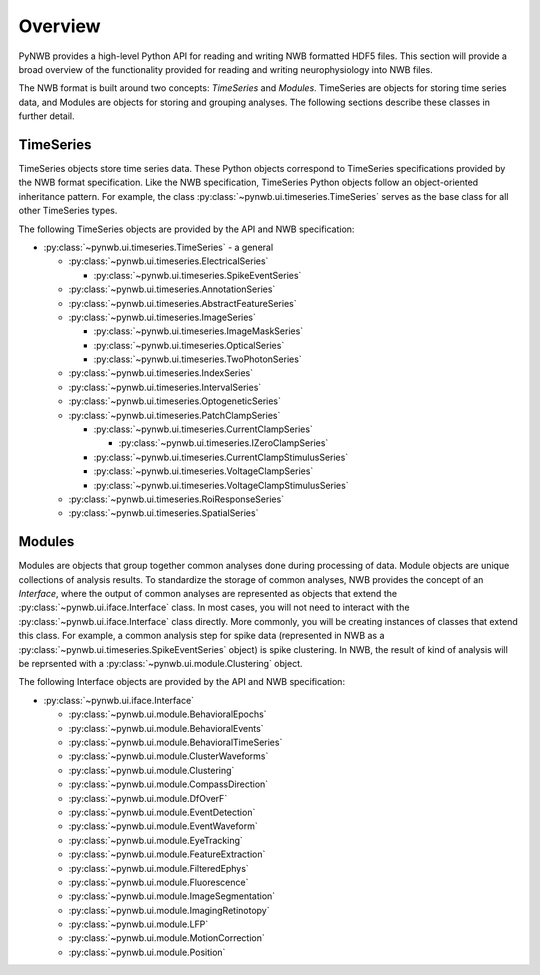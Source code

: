 .. _overview:

===============
Overview
===============

PyNWB provides a high-level Python API for reading and writing NWB formatted HDF5 files. This section will provide
a broad overview of the functionality provided for reading and writing neurophysiology into NWB files. 

The NWB format is built around two concepts: *TimeSeries* and *Modules*. TimeSeries are objects for storing time series
data, and Modules are objects for storing and grouping analyses. The following sections describe these classes in further detail.

---------------
TimeSeries
---------------

TimeSeries objects store time series data. These Python objects correspond to TimeSeries specifications
provided by the NWB format specification. Like the NWB specification, TimeSeries Python objects follow an object-oriented inheritance
pattern. For example, the class :py:class:`~pynwb.ui.timeseries.TimeSeries` serves as the base class for all other TimeSeries types.


The following TimeSeries objects are provided by the API and NWB specification:

* :py:class:`~pynwb.ui.timeseries.TimeSeries` - a general 

  * :py:class:`~pynwb.ui.timeseries.ElectricalSeries`

    * :py:class:`~pynwb.ui.timeseries.SpikeEventSeries`

  * :py:class:`~pynwb.ui.timeseries.AnnotationSeries`
  * :py:class:`~pynwb.ui.timeseries.AbstractFeatureSeries`
  * :py:class:`~pynwb.ui.timeseries.ImageSeries`

    * :py:class:`~pynwb.ui.timeseries.ImageMaskSeries`
    * :py:class:`~pynwb.ui.timeseries.OpticalSeries`
    * :py:class:`~pynwb.ui.timeseries.TwoPhotonSeries`

  * :py:class:`~pynwb.ui.timeseries.IndexSeries`
  * :py:class:`~pynwb.ui.timeseries.IntervalSeries`
  * :py:class:`~pynwb.ui.timeseries.OptogeneticSeries`
  * :py:class:`~pynwb.ui.timeseries.PatchClampSeries`

    * :py:class:`~pynwb.ui.timeseries.CurrentClampSeries`

      * :py:class:`~pynwb.ui.timeseries.IZeroClampSeries`

    * :py:class:`~pynwb.ui.timeseries.CurrentClampStimulusSeries`
    * :py:class:`~pynwb.ui.timeseries.VoltageClampSeries`
    * :py:class:`~pynwb.ui.timeseries.VoltageClampStimulusSeries`

  * :py:class:`~pynwb.ui.timeseries.RoiResponseSeries`
  * :py:class:`~pynwb.ui.timeseries.SpatialSeries`

---------------
Modules
---------------

Modules are objects that group together common analyses done during processing of data. Module objects are unique collections of 
analysis results. To standardize the storage of common analyses, NWB provides the concept of an *Interface*, where the output of 
common analyses are represented as objects that extend the :py:class:`~pynwb.ui.iface.Interface` class. In most cases, you will not need
to interact with the :py:class:`~pynwb.ui.iface.Interface` class directly. More commonly, you will be creating instances of classes that
extend this class. For example, a common analysis step for spike data (represented in NWB as a :py:class:`~pynwb.ui.timeseries.SpikeEventSeries` object)
is spike clustering. In NWB, the result of kind of analysis will be reprsented with a :py:class:`~pynwb.ui.module.Clustering` object.


The following Interface objects are provided by the API and NWB specification:

* :py:class:`~pynwb.ui.iface.Interface`

  * :py:class:`~pynwb.ui.module.BehavioralEpochs`
  * :py:class:`~pynwb.ui.module.BehavioralEvents`
  * :py:class:`~pynwb.ui.module.BehavioralTimeSeries`
  * :py:class:`~pynwb.ui.module.ClusterWaveforms`
  * :py:class:`~pynwb.ui.module.Clustering`
  * :py:class:`~pynwb.ui.module.CompassDirection`
  * :py:class:`~pynwb.ui.module.DfOverF`
  * :py:class:`~pynwb.ui.module.EventDetection`
  * :py:class:`~pynwb.ui.module.EventWaveform`
  * :py:class:`~pynwb.ui.module.EyeTracking`
  * :py:class:`~pynwb.ui.module.FeatureExtraction`
  * :py:class:`~pynwb.ui.module.FilteredEphys`
  * :py:class:`~pynwb.ui.module.Fluorescence`
  * :py:class:`~pynwb.ui.module.ImageSegmentation`
  * :py:class:`~pynwb.ui.module.ImagingRetinotopy`
  * :py:class:`~pynwb.ui.module.LFP`
  * :py:class:`~pynwb.ui.module.MotionCorrection`
  * :py:class:`~pynwb.ui.module.Position`

